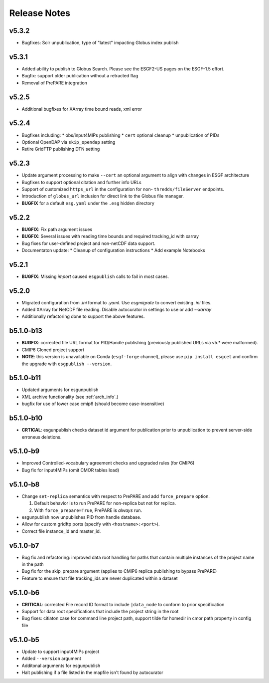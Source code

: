 Release Notes
=============

v5.3.2
------

* Bugfixes: Solr unpublication, type of "latest" impacting Globus index publish

v5.3.1
------

* Added ability to publish to Globus Search.  Please see the ESGF2-US pages on the ESGF-1.5 effort.  
* Bugfix: support older publication without a retracted flag
* Removal of PrePARE integration 

v5.2.5
------

* Additional bugfixes for XArray time bound reads, xml error

v5.2.4
------

* Bugfixes including:
  * obs/input4MIPs publishing
  * ``cert`` optional cleanup
  * unpublication of PIDs 
* Optional OpenDAP via ``skip_opendap`` setting
* Retire GridFTP publishing DTN setting


v5.2.3
------

* Update argument processing to make ``--cert`` an optional argument to align with changes in ESGF architecture
* Bugfixes to support optional citation and further info URLs
* Support of customized ``https_url`` in the configuration for non- ``thredds/fileServer`` endpoints.
* Introduction of ``globus_url`` inclusion for direct link to the Globus file manager.
* **BUGFIX** for a default ``esg.yaml`` under the ``.esg`` hidden directory


v5.2.2
------

* **BUGFIX**: Fix path argument issues
* **BUGFIX**: Several issues with reading time bounds and required tracking_id with xarray
* Bug fixes for user-defined project and non-netCDF data support.
* Documentaton update:
  * Cleanup of configuration instructions
  * Add example Notebooks

v5.2.1
------
* **BUGFIX**:  Missing `import` caused ``esgpublish`` calls to fail in most cases.

v5.2.0
------

* Migrated configuration from `.ini` format to `.yaml`.  Use `esgmigrate` to convert existing `.ini` files.
* Added XArray for NetCDF file reading.  Disable autocurator in settings to use or add `--xarray`
* Additionally refactoring done to support the above features.

b5.1.0-b13
----------

* **BUGFIX**: corrected file URL format for PID/Handle publishing (previously published URLs via v5.* were malformed).
* CMIP6 Cloned project support 
* **NOTE**:  this version is unavailable on Conda (``esgf-forge`` channel), please use ``pip install esgcet`` and confirm the upgrade with ``esgpublish --version``.

b5.1.0-b11
----------

* Updated arguments for esgunpublish
* XML archive functionality (see :ref:`arch_info`.)
* bugfix for use of lower case cmip6 (should become case-insensitive)

b5.1.0-b10
----------

* **CRTICAL**:  esgunpublish checks dataset id argument for publication prior to unpublication to prevent server-side erroneus deletions.

v5.1.0-b9
---------

* Improved Controlled-vocabulary agreement checks and upgraded rules (for CMIP6)
*  Bug fix for input4MIPs (omit CMOR tables load)

v5.1.0-b8
---------

* Change ``set-replica`` semantics with respect to PrePARE and add ``force_prepare`` option.

  #. Default behavior is to run PrePARE for non-replica but not for replica.
  #. With ``force_prepare=True``, PrePARE is *always* run.

* esgunpublish now unpublishes PID from handle database.
* Allow for custom gridftp ports (specify with ``<hostname>:<port>``).
* Correct file instance_id and master_id.

v5.1.0-b7
---------

* Bug fix and refactoring: improved data root handling for paths that contain multiple instances of the project name in the path
* Bug fix for the skip_prepare argument (applies to CMIP6 replica publishing to bypass PrePARE)
* Feature to ensure that file tracking_ids are never duplicated within a dataset

v5.1.0-b6
---------

* **CRITICAL**:  corrected File record ID format to include ``|data_node`` to conform to prior specification
* Support for data root specifications that include the project string in the root
* Bug fixes: citiaton case for command line project path, support tilde for homedir in cmor path property in config file

v5.1.0-b5
---------

* Update to support input4MIPs project
* Added ``--version`` argument
* Additonal arguments for esgunpublish
* Halt publishing if a file listed in the mapfile isn't found by autocurator
